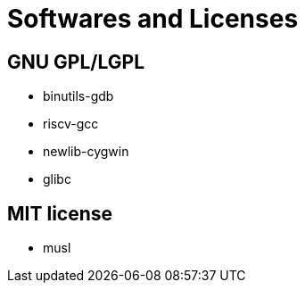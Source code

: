 = Softwares and Licenses

== GNU GPL/LGPL

* binutils-gdb
* riscv-gcc
* newlib-cygwin
* glibc


== MIT license

* musl
